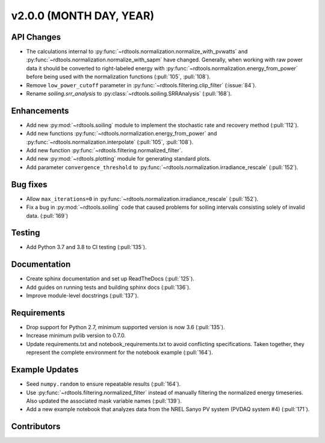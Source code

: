 ************************
v2.0.0 (MONTH DAY, YEAR)
************************

API Changes
-----------
* The calculations internal to :py:func:`~rdtools.normalization.normalize_with_pvwatts`
  and :py:func:`~rdtools.normalization.normalize_with_sapm` have changed.
  Generally, when working with raw power data it should be converted to
  right-labeled energy with :py:func:`~rdtools.normalization.energy_from_power`
  before being used with the normalization functions (:pull:`105`, :pull:`108`).
* Remove ``low_power_cutoff`` parameter in :py:func:`~rdtools.filtering.clip_filter` (:issue:`84`).
* Rename `soiling.srr_analysis` to :py:class:`~rdtools.soiling.SRRAnalysis` (:pull:`168`).

Enhancements
------------
* Add new :py:mod:`~rdtools.soiling` module to implement the stochastic rate and
  recovery method (:pull:`112`).
* Add new functions :py:func:`~rdtools.normalization.energy_from_power` and
  :py:func:`~rdtools.normalization.interpolate` (:pull:`105`, :pull:`108`).
* Add new function :py:func:`~rdtools.filtering.normalized_filter`.
* Add new :py:mod:`~rdtools.plotting` module for generating standard plots.
* Add parameter ``convergence_threshold`` to
  :py:func:`~rdtools.normalization.irradiance_rescale` (:pull:`152`).

Bug fixes
---------
* Allow ``max_iterations=0`` in
  :py:func:`~rdtools.normalization.irradiance_rescale` (:pull:`152`).
* Fix a bug in :py:mod:`~rdtools.soiling` code that caused problems for soiling intervals
  consisting solely of invalid data. (:pull:`169`)


Testing
-------
* Add Python 3.7 and 3.8 to CI testing (:pull:`135`).

Documentation
-------------
* Create sphinx documentation and set up ReadTheDocs (:pull:`125`).
* Add guides on running tests and building sphinx docs (:pull:`136`).
* Improve module-level docstrings (:pull:`137`).

Requirements
------------
* Drop support for Python 2.7, minimum supported version is now 3.6 (:pull:`135`).
* Increase minimum pvlib version to 0.7.0.
* Update requirements.txt and notebook_requirements.txt to avoid conflicting specifications. Taken together,
  they represent the complete environment for the notebook example (:pull:`164`).

Example Updates
---------------
* Seed ``numpy.random`` to ensure repeatable results (:pull:`164`).
* Use :py:func:`~rdtools.filtering.normalized_filter` instead of manually
  filtering the normalized energy timeseries.  Also updated the associated mask
  variable names (:pull:`139`).
* Add a new example notebook that analyzes data from the NREL Sanyo PV system
  (PVDAQ system #4) (:pull:`171`).

Contributors
------------
